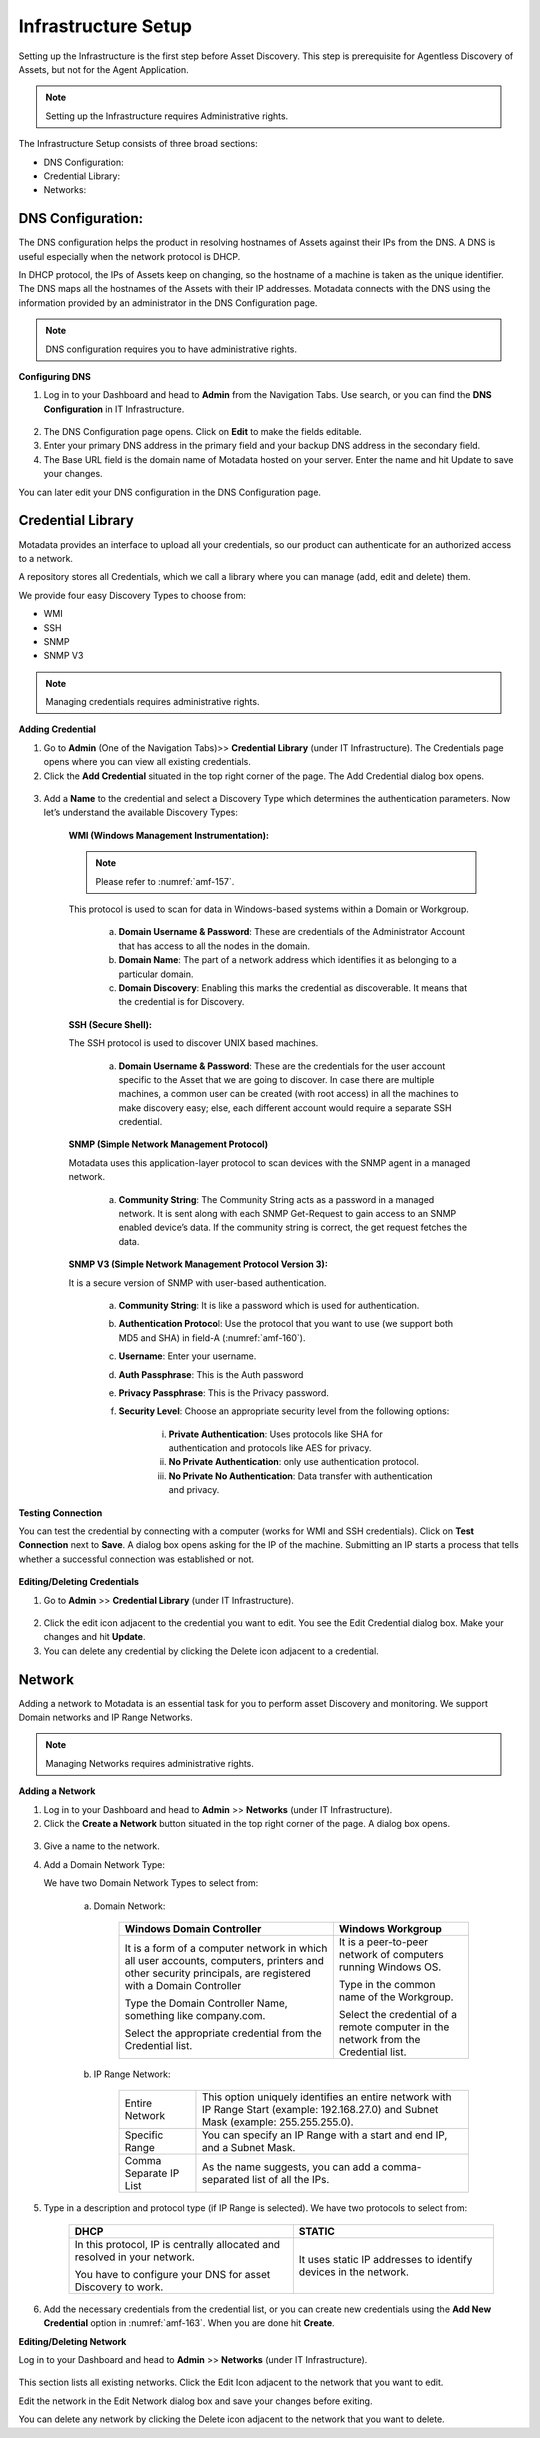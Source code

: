 ********************
Infrastructure Setup
********************

Setting up the Infrastructure is the first step before Asset Discovery.
This step is prerequisite for Agentless Discovery of Assets, but not for
the Agent Application.

.. note:: Setting up the Infrastructure requires Administrative rights.

The Infrastructure Setup consists of three broad sections:

-  DNS Configuration:

-  Credential Library:

-  Networks:

DNS Configuration:
==================

The DNS configuration helps the product in resolving hostnames of Assets
against their IPs from the DNS. A DNS is useful especially when the
network protocol is DHCP.

In DHCP protocol, the IPs of Assets keep on changing, so the hostname of
a machine is taken as the unique identifier. The DNS maps all the
hostnames of the Assets with their IP addresses. Motadata connects with
the DNS using the information provided by an administrator in the DNS
Configuration page.

.. note:: DNS configuration requires you to have administrative rights.

**Configuring DNS**

1. Log in to your Dashboard and head to **Admin** from the Navigation
   Tabs. Use search, or you can find the **DNS Configuration** in IT
   Infrastructure.

.. _amf-156:
.. figure:: https://s3-ap-southeast-1.amazonaws.com/flotomate-resources/asset-management/AM-156.png
    :align: center
    :alt: figure 156

2. The DNS Configuration page opens. Click on **Edit** to make the
   fields editable.

3. Enter your primary DNS address in the primary field and your backup
   DNS address in the secondary field.

4. The Base URL field is the domain name of Motadata hosted on your
   server. Enter the name and hit Update to save your changes.

You can later edit your DNS configuration in the DNS Configuration page.

Credential Library
==================

Motadata provides an interface to upload all your credentials, so our
product can authenticate for an authorized access to a network.

A repository stores all Credentials, which we call a library where you
can manage (add, edit and delete) them.

We provide four easy Discovery Types to choose from:

-  WMI

-  SSH

-  SNMP

-  SNMP V3

.. note:: Managing credentials requires administrative rights.

**Adding Credential**

1. Go to **Admin** (One of the Navigation Tabs)>> **Credential Library**
   (under IT Infrastructure). The Credentials page opens where you can
   view all existing credentials.

2. Click the **Add Credential** situated in the top right corner of the
   page. The Add Credential dialog box opens.

.. _amf-157:
.. figure:: https://s3-ap-southeast-1.amazonaws.com/flotomate-resources/asset-management/AM-157.png
    :align: center
    :alt: figure 157

3. Add a **Name** to the credential and select a Discovery Type which
   determines the authentication parameters. Now let’s understand the
   available Discovery Types:

    **WMI (Windows Management Instrumentation):**

    .. note:: Please refer to :numref:`amf-157`.

    This protocol is used to scan for data in Windows-based systems
    within a Domain or Workgroup.

        a. **Domain Username & Password**: These are credentials of the
           Administrator Account that has access to all the nodes in the
           domain.

        b. **Domain Name**: The part of a network address which identifies
           it as belonging to a particular domain.

        c. **Domain Discovery**: Enabling this marks the credential as
           discoverable. It means that the credential is for Discovery.
 
    **SSH (Secure Shell):**

    The SSH protocol is used to discover UNIX based machines.

        .. _amf-158:
        .. figure:: https://s3-ap-southeast-1.amazonaws.com/flotomate-resources/asset-management/AM-158.png
            :align: center
            :alt: figure 158

        a. **Domain Username & Password**: These are the credentials for the
           user account specific to the Asset that we are going to discover. In
           case there are multiple machines, a common user can be created (with
           root access) in all the machines to make discovery easy; else, each
           different account would require a separate SSH credential.

    **SNMP (Simple Network Management Protocol)**

    Motadata uses this application-layer protocol to scan devices with
    the SNMP agent in a managed network.

        .. _amf-159:
        .. figure:: https://s3-ap-southeast-1.amazonaws.com/flotomate-resources/asset-management/AM-159.png
            :align: center
            :alt: figure 159

        a. **Community String**: The Community String acts as a password in a
           managed network. It is sent along with each SNMP Get-Request to gain
           access to an SNMP enabled device’s data. If the community string is
           correct, the get request fetches the data.

    **SNMP V3 (Simple Network Management Protocol Version 3):**

    It is a secure version of SNMP with user-based authentication.

        .. _amf-160:
        .. figure:: https://s3-ap-southeast-1.amazonaws.com/flotomate-resources/asset-management/AM-160.png
            :align: center
            :alt: figure 160

        a. **Community String**: It is like a password which is used for
           authentication.

        b. **Authentication Protoco**\ l: Use the protocol that you want to use
           (we support both MD5 and SHA) in field-A (:numref:`amf-160`).

        c. **Username**: Enter your username.

        d. **Auth Passphrase**: This is the Auth password

        e. **Privacy Passphrase**: This is the Privacy password.

        f. **Security Level**: Choose an appropriate security level from the
           following options:

            i. **Private Authentication**: Uses protocols like SHA for
               authentication and protocols like AES for privacy.

            ii. **No Private Authentication**: only use authentication
                protocol.

            iii. **No Private No Authentication**: Data transfer with
                 authentication and privacy.

**Testing Connection**

.. role:: red
You can test the credential by connecting with a computer (:red:`works for WMI and SSH credentials`). Click on
**Test Connection** next to **Save**. A dialog box opens asking for the
IP of the machine. Submitting an IP starts a process that tells whether
a successful connection was established or not.

.. _amf-161:
.. figure:: https://s3-ap-southeast-1.amazonaws.com/flotomate-resources/asset-management/AM-161.png
    :align: center
    :alt: figure 161

**Editing/Deleting Credentials**

1. Go to **Admin** >> **Credential Library** (under IT Infrastructure).

.. _amf-162:
.. figure:: https://s3-ap-southeast-1.amazonaws.com/flotomate-resources/asset-management/AM-162.png
    :align: center
    :alt: figure 162

2. Click the edit icon adjacent to the credential you want to edit. You
   see the Edit Credential dialog box. Make your changes and hit
   **Update**.

3. You can delete any credential by clicking the Delete icon adjacent
   to a credential.

.. _adding-a-network:

Network
=======

Adding a network to Motadata is an essential task for you to perform
asset Discovery and monitoring. We support Domain networks and IP Range
Networks.

.. note:: Managing Networks requires administrative rights.

**Adding a Network**

1. Log in to your Dashboard and head to **Admin** >> **Networks** (under
   IT Infrastructure).

2. Click the **Create a Network** button situated in the top right corner
   of the page. A dialog box opens.

.. _amf-163:
.. figure:: https://s3-ap-southeast-1.amazonaws.com/flotomate-resources/asset-management/AM-163.png
    :align: center
    :alt: figure 163

.. _amf-164:
.. figure:: https://s3-ap-southeast-1.amazonaws.com/flotomate-resources/asset-management/AM-164.png
    :align: center
    :alt: figure 164

3. Give a name to the network.

4. Add a Domain Network Type:

   We have two Domain Network Types to select from:

    a. Domain Network:

        +-----------------------------------+-----------------------------------+
        | Windows Domain Controller         | Windows Workgroup                 |
        +===================================+===================================+
        | It is a form of a computer        | It is a peer-to-peer network of   |
        | network in which all user         | computers running Windows OS.     |
        | accounts, computers, printers and |                                   |
        | other security principals, are    | Type in the common name of the    |
        | registered with a Domain          | Workgroup.                        |
        | Controller                        |                                   |
        |                                   | Select the credential of a remote |
        | Type the Domain Controller Name,  | computer in the network from the  |
        | something like company.com.       | Credential list.                  |
        |                                   |                                   |
        | Select the appropriate credential |                                   |
        | from the Credential list.         |                                   |
        +-----------------------------------+-----------------------------------+

    
    b. IP Range Network:

        +-----------------------------------+-----------------------------------+
        | Entire Network                    | This option uniquely identifies   |
        |                                   | an entire network with IP Range   |
        |                                   | Start (example: 192.168.27.0) and |
        |                                   | Subnet Mask (example:             |
        |                                   | 255.255.255.0).                   |
        +-----------------------------------+-----------------------------------+
        | Specific Range                    | You can specify an IP Range with  |
        |                                   | a start and end IP, and a Subnet  |
        |                                   | Mask.                             |
        +-----------------------------------+-----------------------------------+
        | Comma Separate IP List            | As the name suggests, you can add |
        |                                   | a comma-separated list of all the |
        |                                   | IPs.                              |
        +-----------------------------------+-----------------------------------+

5. Type in a description and protocol type (if IP Range is selected).
   We have two protocols to select from:

    +-----------------------------------+-----------------------------------+
    | DHCP                              | STATIC                            |
    +===================================+===================================+
    | In this protocol, IP is centrally | It uses static IP addresses to    |
    | allocated and resolved in your    | identify devices in the network.  |
    | network.                          |                                   |
    |                                   |                                   |
    | You have to configure your DNS    |                                   |
    | for asset Discovery to work.      |                                   |
    +-----------------------------------+-----------------------------------+

6. Add the necessary credentials from the credential list, or you can create new credentials using the
   **Add New Credential** option in :numref:`amf-163`. When you are done hit **Create**.

**Editing/Deleting Network**

Log in to your Dashboard and head to **Admin** >> **Networks**
(under IT Infrastructure).

.. _amf-165:
.. figure:: https://s3-ap-southeast-1.amazonaws.com/flotomate-resources/asset-management/AM-165.png
    :align: center
    :alt: figure 165

This section lists all existing networks. Click the Edit Icon
adjacent to the network that you want to edit.

Edit the network in the Edit Network dialog box and save your
changes before exiting.

You can delete any network by clicking the Delete icon adjacent to the
network that you want to delete.